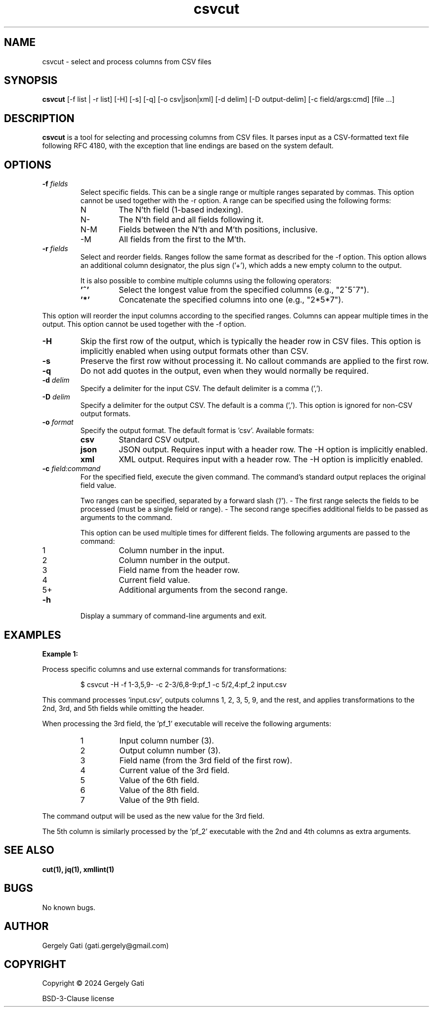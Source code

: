 ." Manpage for csvcut.
." Contact gati.gergely@gmail.com to correct errors or typos.
.TH csvcut 1 "23 Mar 2024" "1.0" "csvcut man page"
.SH NAME
csvcut \- select and process columns from CSV files
.SH SYNOPSIS
.B csvcut
[-f list | -r list] [-H] [-s] [-q] [-o csv|json|xml] [-d delim] [-D output-delim] [-c field/args:cmd] [file ...]

.SH DESCRIPTION
.B csvcut
is a tool for selecting and processing columns from CSV files.
It parses input as a CSV-formatted text file following RFC 4180, with the exception that line endings are based on the system default.

.SH OPTIONS

.TP
.BI "-f " fields
Select specific fields. This can be a single range or multiple ranges separated by commas.
This option cannot be used together with the \-r option.
A range can be specified using the following forms:

.RS
.TP
N
The N'th field (1-based indexing).
.TP
N\-
The N'th field and all fields following it.
.TP
N\-M
Fields between the N'th and M'th positions, inclusive.
.TP
\-M
All fields from the first to the M'th.
.RE

.TP
.BI "-r " fields
Select and reorder fields. Ranges follow the same format as described for the \-f option.
This option allows an additional column designator, the plus sign ('+'), which adds a new empty column to the output.

It is also possible to combine multiple columns using the following operators:

.RS
.TP
.B '^'
Select the longest value from the specified columns (e.g., "2^5^7").
.TP
.B '*'
Concatenate the specified columns into one (e.g., "2*5*7").
.RE

This option will reorder the input columns according to the specified ranges. Columns can appear multiple times in the output. This option cannot be used together with the \-f option.

.TP
.B -H
Skip the first row of the output, which is typically the header row in CSV files. This option is implicitly enabled when using output formats other than CSV.

.TP
.B -s
Preserve the first row without processing it. No callout commands are applied to the first row.

.TP
.B -q
Do not add quotes in the output, even when they would normally be required.

.TP
.BI "-d " delim
Specify a delimiter for the input CSV. The default delimiter is a comma (',').

.TP
.BI "-D " delim
Specify a delimiter for the output CSV. The default is a comma (','). This option is ignored for non-CSV output formats.

.TP
.BI "-o " format
Specify the output format. The default format is 'csv'. Available formats:

.RS
.TP
.B csv
Standard CSV output.
.TP
.B json
JSON output. Requires input with a header row. The \-H option is implicitly enabled.
.TP
.B xml
XML output. Requires input with a header row. The \-H option is implicitly enabled.
.RE

.TP
.BI "-c " field:command
For the specified field, execute the given command. The command's standard output replaces the original field value.

Two ranges can be specified, separated by a forward slash ('/').
- The first range selects the fields to be processed (must be a single field or range).
- The second range specifies additional fields to be passed as arguments to the command.

This option can be used multiple times for different fields. The following arguments are passed to the command:

.RS
.TP
1
Column number in the input.
.TP
2
Column number in the output.
.TP
3
Field name from the header row.
.TP
4
Current field value.
.TP
5+
Additional arguments from the second range.
.RE

.TP
.B -h
Display a summary of command-line arguments and exit.

.SH EXAMPLES

.B Example 1:

Process specific columns and use external commands for transformations:

.RS
.nf
$ csvcut -H -f 1-3,5,9- -c 2-3/6,8-9:pf_1 -c 5/2,4:pf_2 input.csv
.fi
.RE

This command processes 'input.csv', outputs columns 1, 2, 3, 5, 9, and the rest, and applies transformations to the 2nd, 3rd, and 5th fields while omitting the header.

When processing the 3rd field, the 'pf_1' executable will receive the following arguments:

.RS
.TP
1
Input column number (3).
.TP
2
Output column number (3).
.TP
3
Field name (from the 3rd field of the first row).
.TP
4
Current value of the 3rd field.
.TP
5
Value of the 6th field.
.TP
6
Value of the 8th field.
.TP
7
Value of the 9th field.
.RE

The command output will be used as the new value for the 3rd field.

The 5th column is similarly processed by the 'pf_2' executable with the 2nd and 4th columns as extra arguments.

.SH SEE ALSO
.B cut(1), jq(1), xmllint(1)

.SH BUGS
No known bugs.

.SH AUTHOR
Gergely Gati (gati.gergely@gmail.com)

.SH COPYRIGHT
Copyright \(co 2024 Gergely Gati
.P
BSD-3-Clause license
